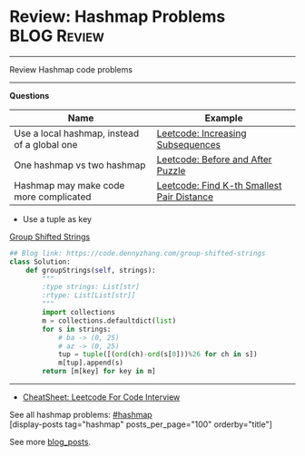 * Review: Hashmap Problems                                         :BLOG:Review:
#+STARTUP: showeverything
#+OPTIONS: toc:nil \n:t ^:nil creator:nil d:nil
:PROPERTIES:
:type: hashmap, review
:END:
---------------------------------------------------------------------
Review Hashmap code problems
---------------------------------------------------------------------
#+BEGIN_HTML
<a href="https://github.com/dennyzhang/code.dennyzhang.com/tree/master/review/review-hashmap"><img align="right" width="200" height="183" src="https://www.dennyzhang.com/wp-content/uploads/denny/watermark/github.png" /></a>
#+END_HTML

*Questions*
| Name                                         | Example                                    |
|----------------------------------------------+--------------------------------------------|
| Use a local hashmap, instead of a global one | [[https://code.dennyzhang.com/increasing-subsequences][Leetcode: Increasing Subsequences]]          |
| One hashmap vs two hashmap                   | [[https://code.dennyzhang.com/before-and-after-puzzle][Leetcode: Before and After Puzzle]]          |
| Hashmap may make code more complicated       | [[https://code.dennyzhang.com/find-k-th-smallest-pair-distance][Leetcode: Find K-th Smallest Pair Distance]] |

- Use a tuple as key
[[https://code.dennyzhang.com/group-shifted-strings][Group Shifted Strings]]
#+BEGIN_SRC python
## Blog link: https://code.dennyzhang.com/group-shifted-strings
class Solution:
    def groupStrings(self, strings):
        """
        :type strings: List[str]
        :rtype: List[List[str]]
        """
        import collections
        m = collections.defaultdict(list)
        for s in strings:
            # ba -> (0, 25)
            # az -> (0, 25)
            tup = tuple([(ord(ch)-ord(s[0]))%26 for ch in s])
            m[tup].append(s)
        return [m[key] for key in m]
#+END_SRC
---------------------------------------------------------------------
- [[https://cheatsheet.dennyzhang.com/cheatsheet-leetcode-A4][CheatSheet: Leetcode For Code Interview]]

See all hashmap problems: [[https://code.dennyzhang.com/tag/hashmap/][#hashmap]]
[display-posts tag="hashmap" posts_per_page="100" orderby="title"]

See more [[https://code.dennyzhang.com/?s=blog+posts][blog_posts]].

#+BEGIN_HTML
<div style="overflow: hidden;">
<div style="float: left; padding: 5px"> <a href="https://www.linkedin.com/in/dennyzhang001"><img src="https://www.dennyzhang.com/wp-content/uploads/sns/linkedin.png" alt="linkedin" /></a></div>
<div style="float: left; padding: 5px"><a href="https://github.com/DennyZhang"><img src="https://www.dennyzhang.com/wp-content/uploads/sns/github.png" alt="github" /></a></div>
<div style="float: left; padding: 5px"><a href="https://www.dennyzhang.com/slack" target="_blank" rel="nofollow"><img src="https://www.dennyzhang.com/wp-content/uploads/sns/slack.png" alt="slack"/></a></div>
</div>
#+END_HTML

